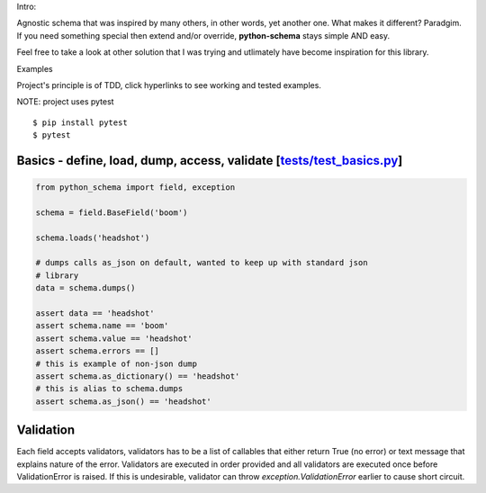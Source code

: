 Intro:

Agnostic schema that was inspired by many others, in other words, yet another
one. What makes it different? Paradgim. If you need something special then
extend and/or override, **python-schema** stays simple AND easy.

Feel free to take a look at other solution that I was trying and utlimately
have become inspiration for this library.


Examples

Project's principle is of TDD, click hyperlinks to see working and tested
examples.

NOTE: project uses pytest

::

    $ pip install pytest
    $ pytest


Basics - define, load, dump, access, validate [`tests/test_basics.py`_]
--------------------------------------------------------------------

.. _`tests/test_basics.py`: https://github.com/Drachenfels/python-schema/blob/master/tests/test_basics.py

.. code-block:: python

    from python_schema import field, exception

    schema = field.BaseField('boom')

    schema.loads('headshot')

    # dumps calls as_json on default, wanted to keep up with standard json
    # library
    data = schema.dumps()

    assert data == 'headshot'
    assert schema.name == 'boom'
    assert schema.value == 'headshot'
    assert schema.errors == []
    # this is example of non-json dump
    assert schema.as_dictionary() == 'headshot'
    # this is alias to schema.dumps
    assert schema.as_json() == 'headshot'


Validation
----------

Each field accepts validators, validators has to be a list of callables that
either return True (no error) or text message that explains nature of the
error.  Validators are executed in order provided and all validators are
executed once before ValidationError is raised. If this is undesirable,
validator can throw `exception.ValidationError` earlier to cause short circuit.
